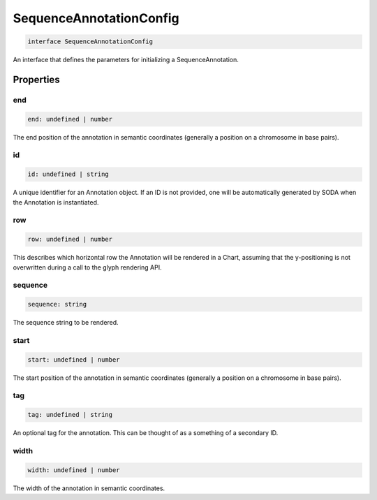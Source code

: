 .. role:: trst-class
.. role:: trst-interface
.. role:: trst-function
.. role:: trst-property
.. role:: trst-property-desc
.. role:: trst-method
.. role:: trst-method-desc
.. role:: trst-parameter
.. role:: trst-type
.. role:: trst-type-parameter

.. _SequenceAnnotationConfig:

:trst-class:`SequenceAnnotationConfig`
======================================

.. container:: collapsible

  .. code-block:: typescript

    interface SequenceAnnotationConfig

.. container:: content

  An interface that defines the parameters for initializing a SequenceAnnotation.

Properties
----------

end
***

.. container:: collapsible

  .. code-block:: typescript

    end: undefined | number

.. container:: content

  The end position of the annotation in semantic coordinates (generally a position on a chromosome in base pairs).

id
**

.. container:: collapsible

  .. code-block:: typescript

    id: undefined | string

.. container:: content

  A unique identifier for an Annotation object. If an ID is not provided, one will be automatically generated by SODA when the Annotation is instantiated.

row
***

.. container:: collapsible

  .. code-block:: typescript

    row: undefined | number

.. container:: content

  This describes which horizontal row the Annotation will be rendered in a Chart, assuming that the y-positioning is not overwritten during a call to the glyph rendering API.

sequence
********

.. container:: collapsible

  .. code-block:: typescript

    sequence: string

.. container:: content

  The sequence string to be rendered.

start
*****

.. container:: collapsible

  .. code-block:: typescript

    start: undefined | number

.. container:: content

  The start position of the annotation in semantic coordinates (generally a position on a chromosome in base pairs).

tag
***

.. container:: collapsible

  .. code-block:: typescript

    tag: undefined | string

.. container:: content

  An optional tag for the annotation. This can be thought of as a something of a secondary ID.

width
*****

.. container:: collapsible

  .. code-block:: typescript

    width: undefined | number

.. container:: content

  The width of the annotation in semantic coordinates.

